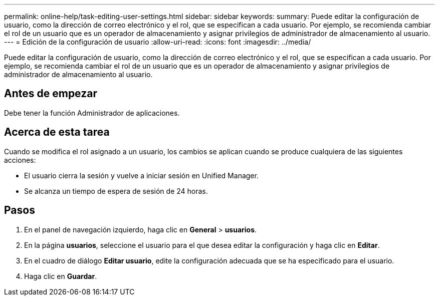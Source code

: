 ---
permalink: online-help/task-editing-user-settings.html 
sidebar: sidebar 
keywords:  
summary: Puede editar la configuración de usuario, como la dirección de correo electrónico y el rol, que se especifican a cada usuario. Por ejemplo, se recomienda cambiar el rol de un usuario que es un operador de almacenamiento y asignar privilegios de administrador de almacenamiento al usuario. 
---
= Edición de la configuración de usuario
:allow-uri-read: 
:icons: font
:imagesdir: ../media/


[role="lead"]
Puede editar la configuración de usuario, como la dirección de correo electrónico y el rol, que se especifican a cada usuario. Por ejemplo, se recomienda cambiar el rol de un usuario que es un operador de almacenamiento y asignar privilegios de administrador de almacenamiento al usuario.



== Antes de empezar

Debe tener la función Administrador de aplicaciones.



== Acerca de esta tarea

Cuando se modifica el rol asignado a un usuario, los cambios se aplican cuando se produce cualquiera de las siguientes acciones:

* El usuario cierra la sesión y vuelve a iniciar sesión en Unified Manager.
* Se alcanza un tiempo de espera de sesión de 24 horas.




== Pasos

. En el panel de navegación izquierdo, haga clic en *General* > *usuarios*.
. En la página *usuarios*, seleccione el usuario para el que desea editar la configuración y haga clic en *Editar*.
. En el cuadro de diálogo *Editar usuario*, edite la configuración adecuada que se ha especificado para el usuario.
. Haga clic en *Guardar*.

